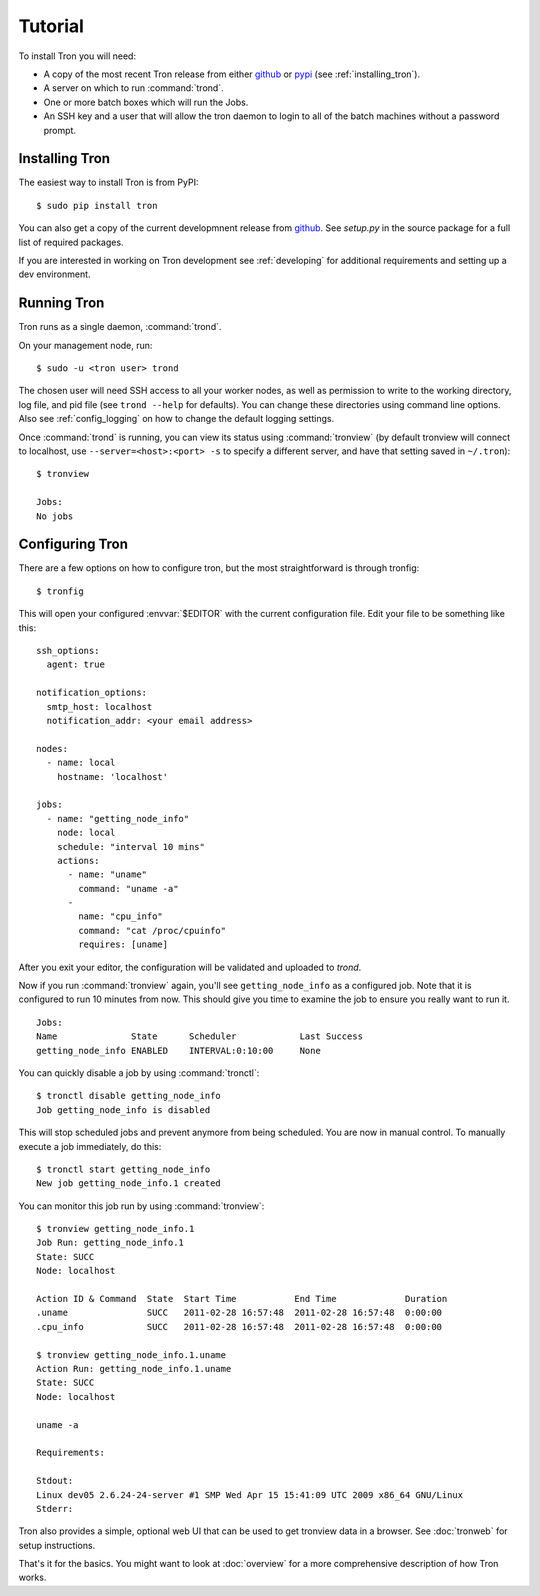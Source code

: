 Tutorial
========

To install Tron you will need:

* A copy of the most recent Tron release from either
  `github <http://github.com/yelp/Tron>`_ or `pypi <http://pypi.python.org/pypi/tron>`_
  (see :ref:`installing_tron`).
* A server on which to run :command:`trond`.
* One or more batch boxes which will run the Jobs.
* An SSH key and a user that will allow the tron daemon to login to all of the
  batch machines without a password prompt.

.. _installing_tron:

Installing Tron
---------------

The easiest way to install Tron is from PyPI::

    $ sudo pip install tron

You can also get a copy of the current developmnent release from
`github <http://github.com/yelp/Tron>`_. See `setup.py` in the source package
for a full list of required packages.

If you are interested in working on Tron development see :ref:`developing`
for additional requirements and setting up a dev environment.


Running Tron
-------------

Tron runs as a single daemon, :command:`trond`.

On your management node, run::

    $ sudo -u <tron user> trond

The chosen user will need SSH access to all your worker nodes, as well as
permission to write to the working directory, log file, and pid file
(see ``trond --help`` for defaults).  You can change these directories using
command line options. Also see :ref:`config_logging` on how to change the
default logging settings.


Once :command:`trond` is running, you can view its status using :command:`tronview`
(by default tronview will connect to localhost, use ``--server=<host>:<port> -s``
to specify a different server, and have that setting saved in ``~/.tron``)::

    $ tronview

    Jobs:
    No jobs

Configuring Tron
----------------

There are a few options on how to configure tron, but the most straightforward
is through tronfig::

    $ tronfig

This will open your configured :envvar:`$EDITOR` with the current configuration
file. Edit your file to be something like this::

    ssh_options:
      agent: true

    notification_options:
      smtp_host: localhost
      notification_addr: <your email address>

    nodes:
      - name: local
        hostname: 'localhost'

    jobs:
      - name: "getting_node_info"
        node: local
        schedule: "interval 10 mins"
        actions:
          - name: "uname"
            command: "uname -a"
          -
            name: "cpu_info"
            command: "cat /proc/cpuinfo"
            requires: [uname]

After you exit your editor, the configuration will be validated and uploaded to `trond`.

Now if you run :command:`tronview` again, you'll see ``getting_node_info`` as a
configured job. Note that it is configured to run 10 minutes from now. This
should give you time to examine the job to ensure you really want to run it.

::

    Jobs:
    Name              State      Scheduler            Last Success
    getting_node_info ENABLED    INTERVAL:0:10:00     None

You can quickly disable a job by using :command:`tronctl`::

    $ tronctl disable getting_node_info
    Job getting_node_info is disabled

This will stop scheduled jobs and prevent anymore from being scheduled. You are
now in manual control. To manually execute a job immediately, do this::

    $ tronctl start getting_node_info
    New job getting_node_info.1 created

You can monitor this job run by using :command:`tronview`::

    $ tronview getting_node_info.1
    Job Run: getting_node_info.1
    State: SUCC
    Node: localhost

    Action ID & Command  State  Start Time           End Time             Duration
    .uname               SUCC   2011-02-28 16:57:48  2011-02-28 16:57:48  0:00:00
    .cpu_info            SUCC   2011-02-28 16:57:48  2011-02-28 16:57:48  0:00:00

    $ tronview getting_node_info.1.uname
    Action Run: getting_node_info.1.uname
    State: SUCC
    Node: localhost

    uname -a

    Requirements:

    Stdout:
    Linux dev05 2.6.24-24-server #1 SMP Wed Apr 15 15:41:09 UTC 2009 x86_64 GNU/Linux
    Stderr:

Tron also provides a simple, optional web UI that can be used to get tronview data in a browser. See :doc:`tronweb` for setup
instructions.

That's it for the basics. You might want to look at :doc:`overview` for a more
comprehensive description of how Tron works.
